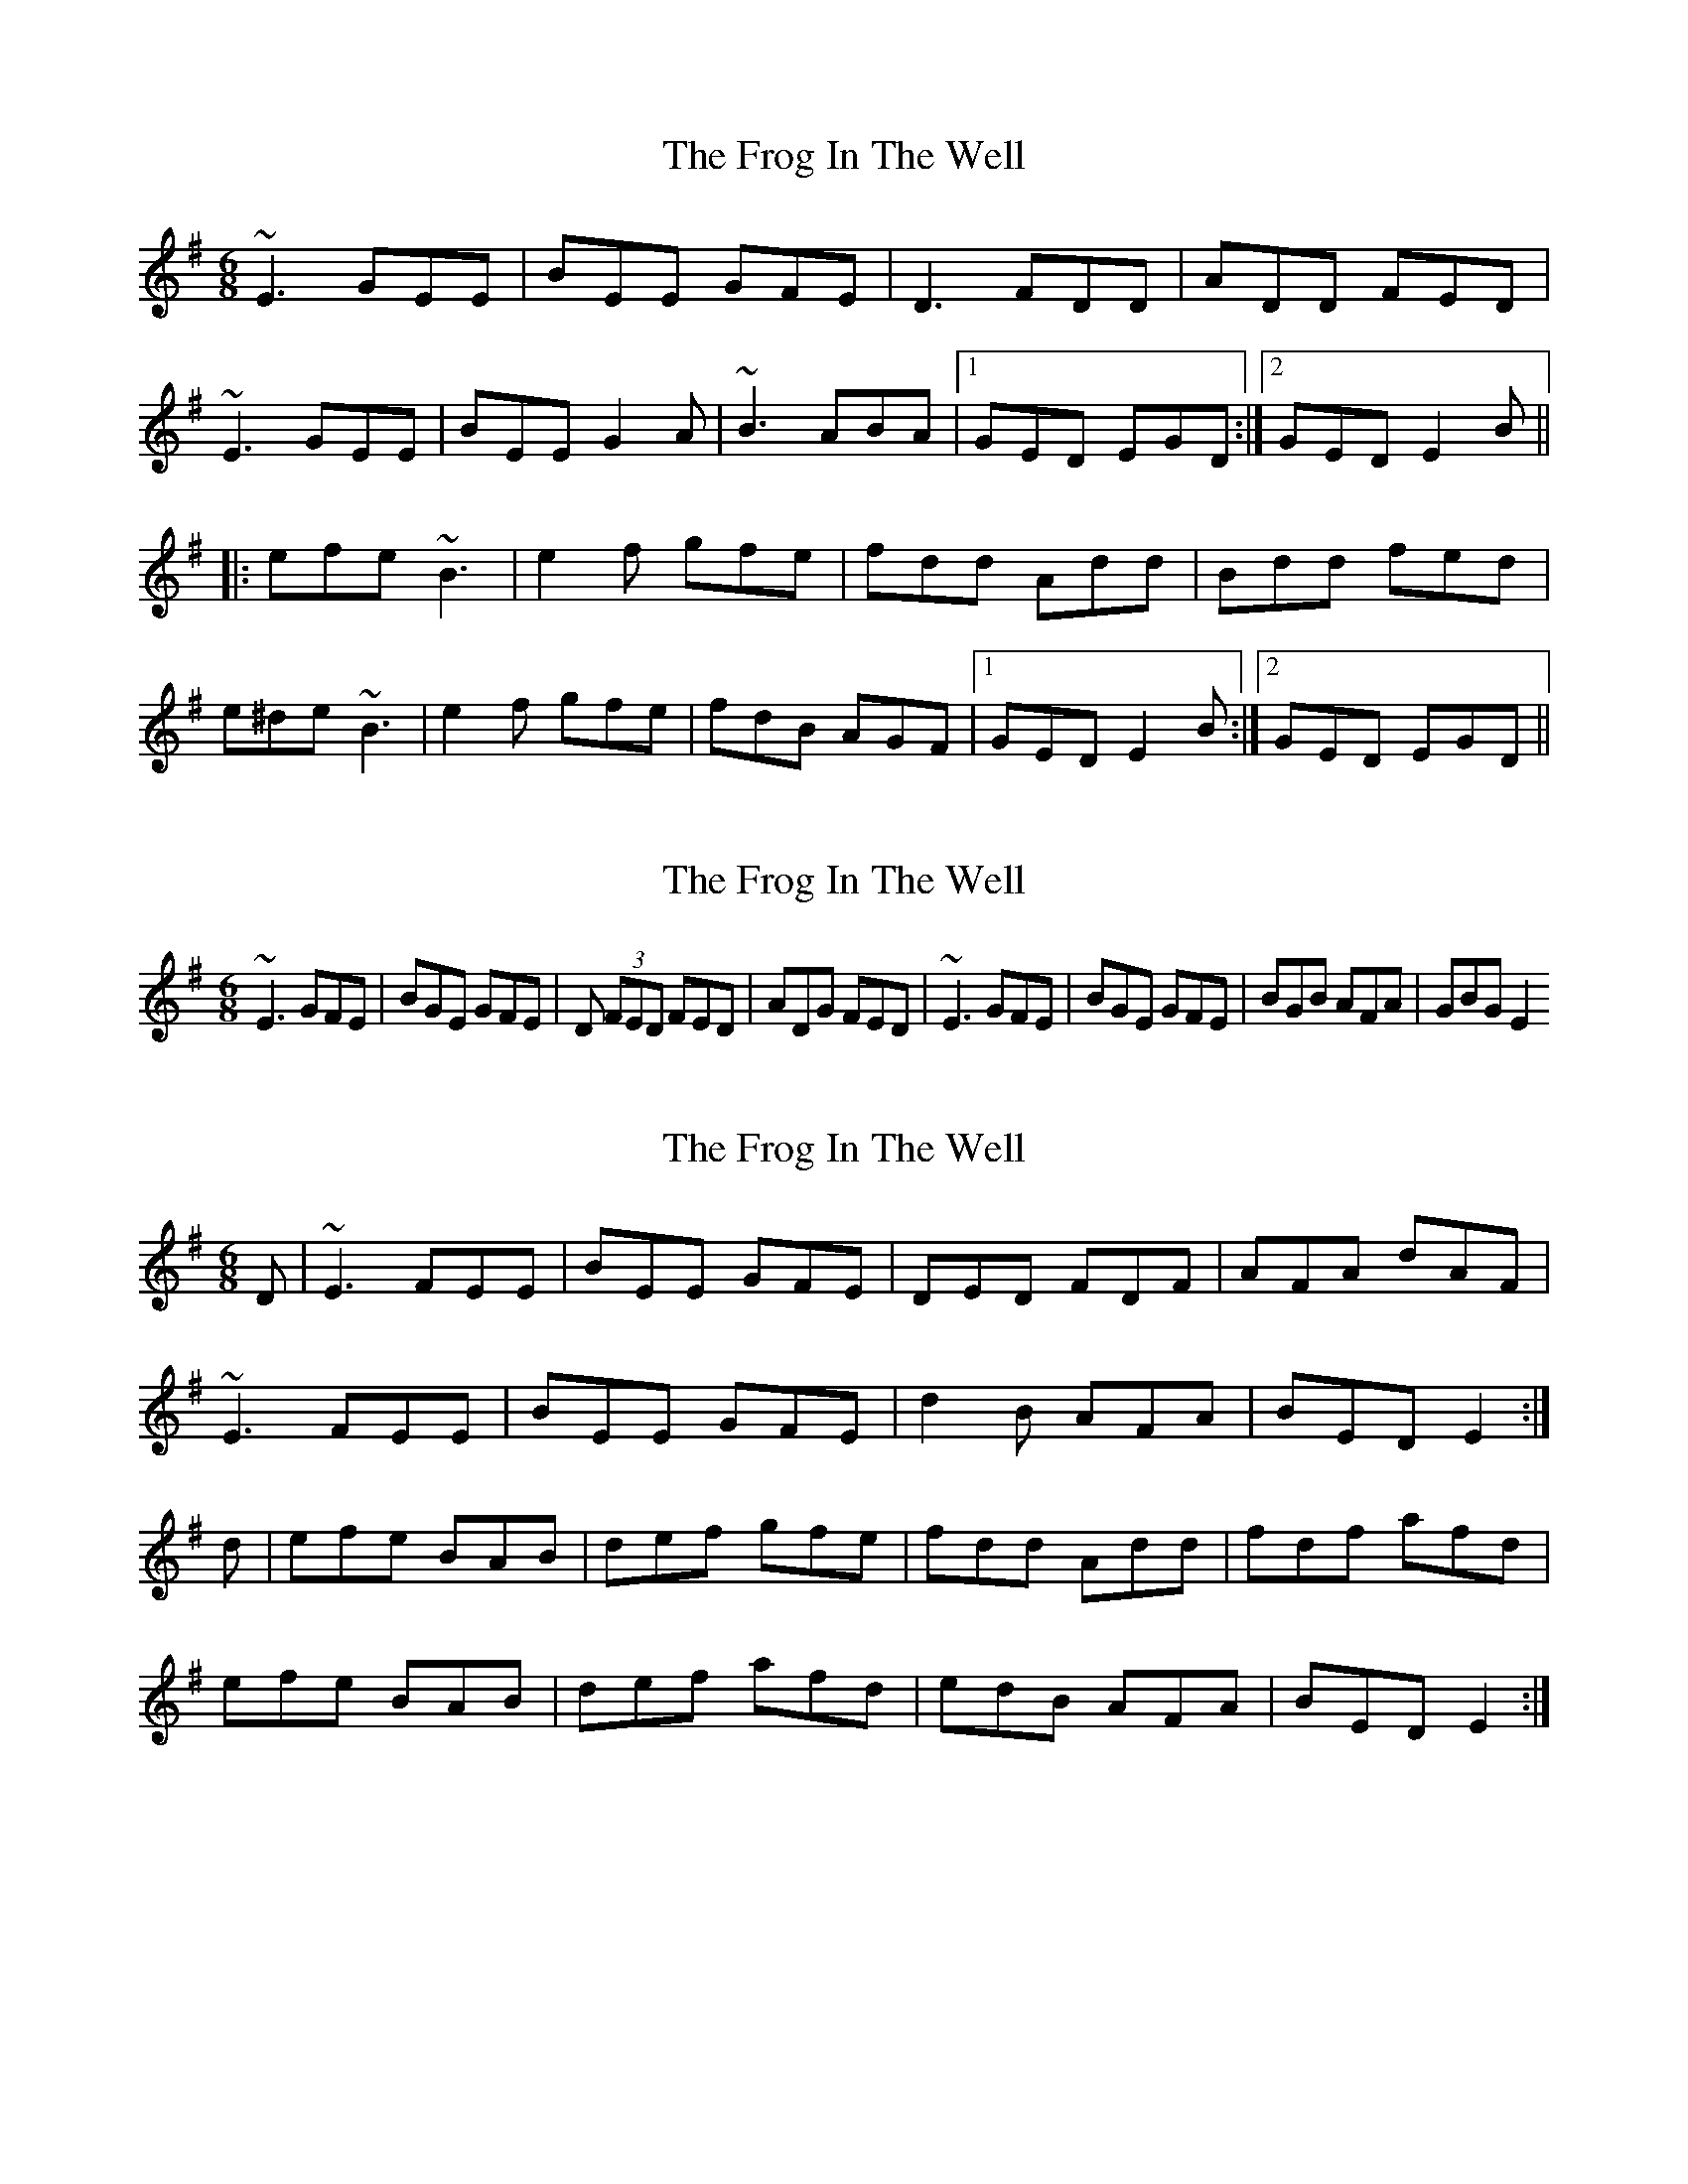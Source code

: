 X: 1
T: Frog In The Well, The
Z: Dr. Dow
S: https://thesession.org/tunes/1395#setting1395
R: jig
M: 6/8
L: 1/8
K: Emin
~E3 GEE|BEE GFE|D3 FDD|ADD FED|
~E3 GEE|BEE G2A|~B3 ABA|1 GED EGD:|2 GED E2B||
|:efe ~B3|e2f gfe|fdd Add|Bdd fed|
e^de ~B3|e2f gfe|fdB AGF|1 GED E2B:|2 GED EGD||
X: 2
T: Frog In The Well, The
Z: pchaffee
S: https://thesession.org/tunes/1395#setting14759
R: jig
M: 6/8
L: 1/8
K: Emin
~E3 GFE| BGE GFE| D (3FED FED| ADG FED | ~E3 GFE| BGE GFE| BGB AFA| GBG E2
X: 3
T: Frog In The Well, The
Z: slainte
S: https://thesession.org/tunes/1395#setting14760
R: jig
M: 6/8
L: 1/8
K: Emin
D|~E3 FEE|BEE GFE|DED FDF|AFA dAF|~E3 FEE|BEE GFE|d2B AFA|BED E2:|d|efe BAB|def gfe|fdd Add|fdf afd|efe BAB|def afd|edB AFA|BED E2:|
X: 4
T: Frog In The Well, The
Z: TunesFromDoolin
S: https://thesession.org/tunes/1395#setting14761
R: jig
M: 6/8
L: 1/8
K: Emin
E3 GEE|BEE GFE|D2D FDF|AFA dAF|E2E GEE|BEE GFE|d2c BAG| 1 ABE EED:| 2 ABE EEf ||efe BAB|def afe|fdd Add|faf fed|efe BAB|def afe|fdB AGA| 1 BEE E2f:| 2 BEE E2D||
X: 5
T: Frog In The Well, The
Z: JACKB
S: https://thesession.org/tunes/1395#setting26047
R: jig
M: 6/8
L: 1/8
K: Emin
|:E3 GEE|BEE GFE|D3 FDD|ADD FED|
E3 GEE|BEE G2A|B3 AGF|1 GED EGD:|2 GED E2B ||
|:efe B3|e2f gfe|fdd Add|fag fed|
e^de BAB|e2f gfe|fdB AGF|1 GED E2B:|2 GED E2D||
X: 6
T: Frog In The Well, The
Z: zoronic
S: https://thesession.org/tunes/1395#setting28479
R: jig
M: 6/8
L: 1/8
K: Emin
|:D|~E3 GFE|BEE GFE|~D3 FED|FAG FED |
~E3 GFE|BEF G2A|BdB BAF|GEE ~E2:|
|:B|efe ~B3|e2f gfe|fdd add|bdd add |
efe ~B3|e2f gfe|edB BAF|GEE ~E2:|
X: 7
T: Frog In The Well, The
Z: Thady Quill
S: https://thesession.org/tunes/1395#setting29955
R: jig
M: 6/8
L: 1/8
K: Emin
E2F GFE|BEF GFE|D2E FED|ADD FED|
E2F GFE|BEF G2A|BdB BGF|1 GEE E3:|2 GEE E2B||
|:efe B2d|e2f gfe|fdd Add|fef agf|
efe B2d|e2f gfe|fdB AGF|1 GEE E3:|2 GEE E2D||
X: 8
T: Frog In The Well, The
Z: Thady Quill
S: https://thesession.org/tunes/1395#setting29998
R: jig
M: 6/8
L: 1/8
K: Emin
E2E GFE|BEF GFE|D2D FED|ABG FED|
E2E GFE|BEF G2A|BdB BAF|1 GED E3:|2 GED E2B||
|:efe B2B|eBe g2e|fdd add|fdf agf|
ede B2B|eBe g2e|fdB AGF| GED E3:||
